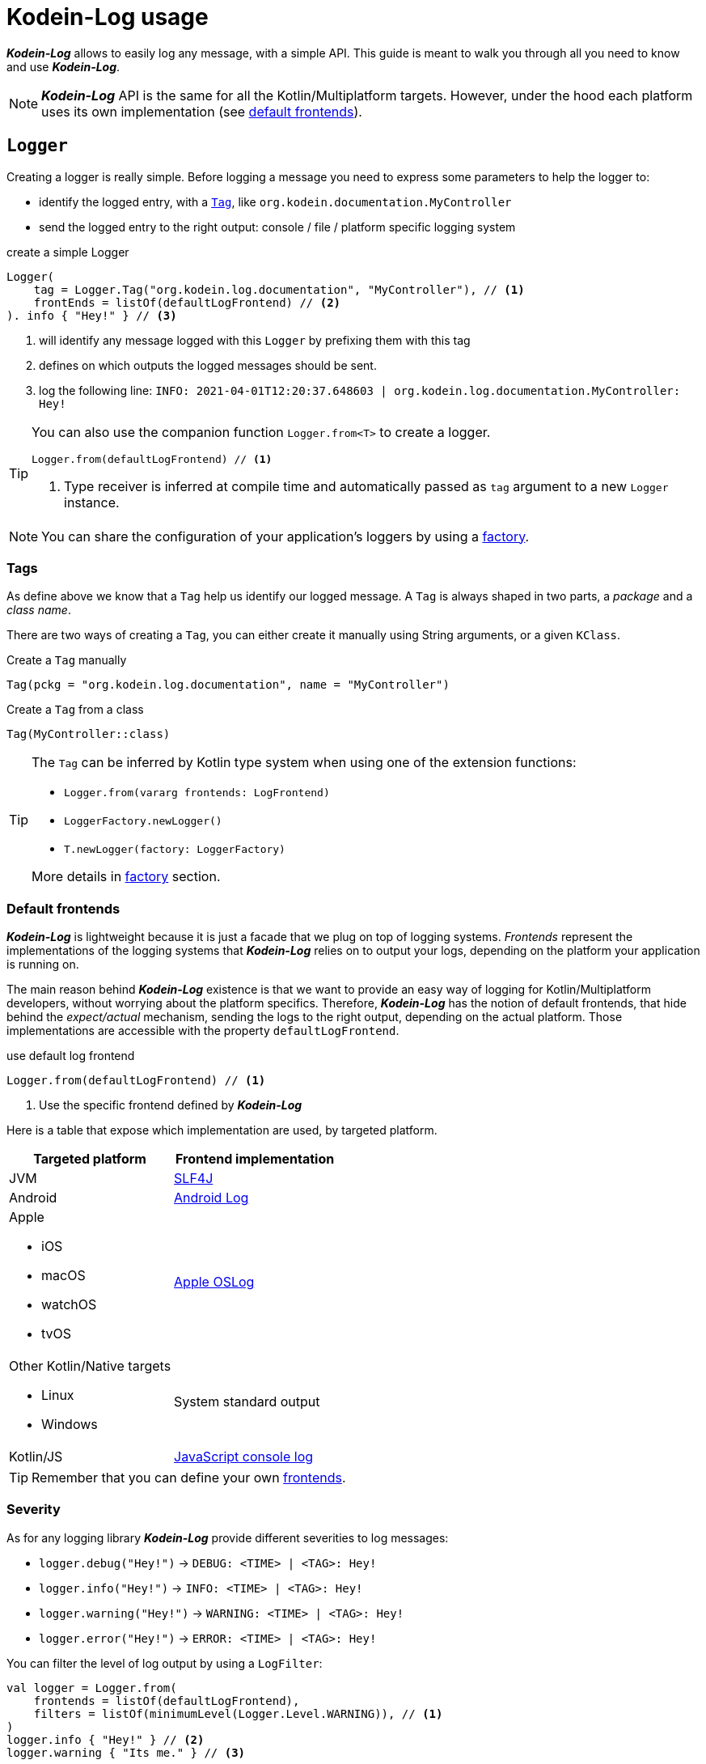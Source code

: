 = Kodein-Log usage

*_Kodein-Log_* allows to easily log any message, with a simple API.
This guide is meant to walk you through all you need to know and use *_Kodein-Log_*.

NOTE: *_Kodein-Log_* API is the same for all the Kotlin/Multiplatform targets.
      However, under the hood each platform uses its own implementation (see xref:default-frontends[default frontends]).

[[logger]]
== `Logger`

Creating a logger is really simple. Before logging a message you need to express some parameters to help the logger to:

- identify the logged entry, with a xref:tags[`Tag`], like `org.kodein.documentation.MyController`
- send the logged entry to the right output: console / file / platform specific logging system

[source,kotlin]
.create a simple Logger
----
Logger(
    tag = Logger.Tag("org.kodein.log.documentation", "MyController"), // <1>
    frontEnds = listOf(defaultLogFrontend) // <2>
). info { "Hey!" } // <3>
----
<1> will identify any message logged with this `Logger` by prefixing them with this tag
<2> defines on which outputs the logged messages should be sent.
<3> log the following line: `INFO: 2021-04-01T12:20:37.648603 | org.kodein.log.documentation.MyController: Hey!`

[TIP]
====
You can also use the companion function `Logger.from<T>` to create a logger.
[source,kotlin]
----
Logger.from(defaultLogFrontend) // <1>
----
<1> Type receiver is inferred at compile time and automatically passed as `tag` argument to a new `Logger` instance.
====

NOTE: You can share the configuration of your application's loggers by using a xref:logger-factory[factory].

[[tags]]
=== Tags

As define above we know that a `Tag` help us identify our logged message.
A `Tag` is always shaped in two parts, a _package_ and a _class name_.

There are two ways of creating a `Tag`, you can either create it manually using String arguments, or a given `KClass`.

[source,kotlin]
.Create a `Tag` manually
----
Tag(pckg = "org.kodein.log.documentation", name = "MyController")
----

[source,kotlin]
.Create a `Tag` from a class
----
Tag(MyController::class)
----

[TIP]
====
The `Tag` can be inferred by Kotlin type system when using one of the extension functions:

- `Logger.from(vararg frontends: LogFrontend)`
- `LoggerFactory.newLogger()`
- `T.newLogger(factory: LoggerFactory)`

More details in xref:logger-factory[factory] section.
====

[[default-frontends]]
=== Default frontends

*_Kodein-Log_* is lightweight because it is just a facade that we plug on top of logging systems.
_Frontends_ represent the implementations of the logging systems that *_Kodein-Log_* relies on to output your logs, depending on the platform your application is running on.

The main reason behind *_Kodein-Log_* existence is that we want to provide an easy way of logging for Kotlin/Multiplatform developers, without worrying about the platform specifics. Therefore, *_Kodein-Log_* has the notion of default frontends, that hide behind the _expect/actual_ mechanism, sending the logs to the right output, depending on the actual platform. Those implementations are accessible with the property `defaultLogFrontend`.

[source,kotlin]
.use default log frontend
----
Logger.from(defaultLogFrontend) // <1>
----
<1> Use the specific frontend defined by *_Kodein-Log_*

Here is a table that expose which implementation are used, by
targeted platform.

[cols="1*,1*^.^"]
|===
|Targeted platform ^.^|Frontend implementation

|JVM
|http://www.slf4j.org[SLF4J]

|Android
^.^|https://developer.android.com/reference/android/util/Log[Android Log]

a|Apple

- iOS
- macOS
- watchOS
- tvOS

^.^|https://developer.apple.com/documentation/oslog[Apple OSLog]

a|Other Kotlin/Native targets

- Linux
- Windows

^.^|System standard output

|Kotlin/JS
^.^|https://developer.mozilla.org/en-US/docs/Web/API/Console/log[JavaScript console log]
|===

TIP: Remember that you can define your own xref:advanced.adoc#custom-frontends[frontends].

[[severity]]
=== Severity

As for any logging library *_Kodein-Log_* provide different severities to log messages:

- `logger.debug("Hey!")` -> `DEBUG: <TIME> | <TAG>: Hey!`
- `logger.info("Hey!")` -> `INFO: <TIME> | <TAG>: Hey!`
- `logger.warning("Hey!")` -> `WARNING: <TIME> | <TAG>: Hey!`
- `logger.error("Hey!")` -> `ERROR: <TIME> | <TAG>: Hey!`

You can filter the level of log output by using a `LogFilter`:

[source,kotlin]
----
val logger = Logger.from(
    frontends = listOf(defaultLogFrontend),
    filters = listOf(minimumLevel(Logger.Level.WARNING)), // <1>
)
logger.info { "Hey!" } // <2>
logger.warning { "Its me." } // <3>

----
<1> define the minimum severity to `WARNING`
<2> WON'T be logged
<3> WILL be logged

[[logger-factory]]
== Share a configuration across your application's loggers

This section is for you if you intend to use *_Kodein-Log_* for more than one `Logger` using the same configuration.
Having multiple loggers with identical configuration in you codebase could end like in the following snippet:

[source,kotlin]
----
// MyController.kt
val ctrlLogger = Logger(Logger.Tag(MyController::class), listOf(defaultLogFrontend))
// MyRepository.kt
val repoLogger = Logger(Logger.Tag(MyRepository::class), listOf(defaultLogFrontend))
// ...
----

This can be easily fixed this by using a `LoggerFactory`.

[source,kotlin]
.Create a LoggerFactory with a shared configuration
----
val factory = LoggerFactory(listOf(defaultLogFrontend), /* filters = listOf(...), mappers = listOf(...) */ ) // <1>
//        or  LoggerFactory(defaultLogFrontend) // <1>
//        or  LoggerFactory.default // <2>
----
<1> You can use your own frontends, filters and mappers.
<2> Quick access to a LoggerFactory via the xref:default-frontends[defaultLogFrontend].

TIP: Like for the `Logger`, the `LoggerFactory` can work with multiple xref:default-frontends[frontends], xref:logfilter[filters] and xref:logmapper[mappers].

Then, you can create as many `Logger` as needed with the different `newLogger` functions.

[source,kotlin]
.Create a Logger from a LoggerFactory
----
        factory.newLogger(Logger.Tag(MyRepository::class)) // <1>
//  or  factory.newLogger(MyRepository::class) // <2>
//  or  factory.newLogger<MyRepository>() // <3>
/*  or
        class MyRepository(loggerFactory: LoggerFactory) {
            val logger = newLogger(loggerFactory) <4>
        }
*/
----
<1> Creates and passes a `Tag`.
<2> Uses a `KClass` that will be mapped as a `Tag`.
<3> Uses a type parameter, that will be mapped as a `Tag`.
<4> Type parameter is inferred by Kotlin at compile time and used to create a `Tag`.

[[logfilter]]
== Filter the log outputs

Sometimes you may need to control what message should or should not be logged.
In that regard we provide a simple API, `LogFilter`, that will help to either restrain some outputs, or even add some extra information.

You can use pre-package features or declare xref:custom-filter[custom filters].

=== Allow or block a list of tags / packages

To output only some messages, or just block some of them we can use the functions `allowList` or `bockList`.

[source,kotlin]
.Allow tags / packages
----
val allowList = allowList( // <1>
      listOf(Logger.Tag(String::class)), // <2>
      listOf("org.kodein.log"), // <3>
)
val factory = LoggerFactory(listOf(defaultLogFrontend), listOf(allowList)) // <4>

newLogger(factory).info { "Hey!" } // <5>
factory.newLogger<String>().warning { "I know a String." } // <5>
factory.newLogger<Int>().error { "I know an Int." } // <6>
----
<1> `allowList` will block every log but the ones that match the tag / package filters.
<2> Logs with the given tags can be sent to the log output.
<3> Logs with the given packages can be sent to the log output.
<4> Add the filter to a `LoggerFactory`
<5> Match the filters; WILL be logged
<6> Doesn't match the filters; WON'T be logged

.Output
   INFO: 2021-04-02T13:27:06.460152 | org.kodein.log.MyController: Hey!
WARNING: 2021-04-02T13:27:06.485639 | java.lang.String: I know a String.

[source,kotlin]
.Block tags / packages
----
val blockList = blockList( // <1>
      listOf(Logger.Tag(String::class)), // <2>
      listOf("org.kodein.log"), // <3>
)
val factory = LoggerFactory(listOf(defaultLogFrontend), listOf(blockList)) // <4>

newLogger(factory).info { "Hey!" } // <5>
factory.newLogger<String>().warning { "I know a String." } // <5>
factory.newLogger<Int>().error { "I know an Int." } // <6>
----
<1> `blockList` will allow every log but the ones that match the tag / package filters.
<2> Logs with the given tags won't be sent to the log output.
<3> Logs with the given packages won't be sent to the log output.
<4> Add the filter to a `LoggerFactory`
<5> Match the filters; WON'T be logged
<6> Doesn't match the filters; WILL be logged

.Output
  ERROR: 2021-04-02T13:28:54.201783 | java.lang.Integer: I know an Int.

WARNING: By filtering a `Tag` or a package, *_Kodein-Log_* might ignore WARNING and ERROR messages.

=== Adding the stacktrace for each log

WARNING: _In case of emergency: Break glass._

While debugging your application you might need some extra information to really understand what's going on.
Adding the filter `logStackTrace` to your logger configuration will print out the current stack trace that goes with EVERY logging message of your application. Even if it can appear as an handy feature, it is very sloooow! So you should not use is in production.

[source,kotlin]
----
val factory = LoggerFactory(listOf(defaultLogFrontend), listOf(logStackTrace)) // <1>
newLogger(factory).info { "Hey!" } // <2>
----
<1> Activate the `logStackTrace` filter.
<2> Prints "Hey!" with its accompanying stack trace.

.Output
   INFO: 2021-04-02T13:42:51.593390 | org.kodein.log.MyController: Hey!
                                      logStackTrace: org.kodein.log.filter.entry.StacktraceKt$logStackTrace$1.filter(stacktrace.kt:7)
org.kodein.log.Logger.createEntry(Logger.kt:52)
org.kodein.log.MyController.run(MyController.kt:51)
java.base/jdk.internal.reflect.NativeMethodAccessorImpl.invoke0(Native Method)
java.base/jdk.internal.reflect.NativeMethodAccessorImpl.invoke(NativeMethodAccessorImpl.java:62)
java.base/jdk.internal.reflect.DelegatingMethodAccessorImpl.invoke(DelegatingMethodAccessorImpl.java:43)
java.base/java.lang.reflect.Method.invoke(Method.java:566)
      [...]

IMPORTANT: This MUST NOT be used in production, its purpose is for debug only!

[[custom-filter]]
=== Create your own filters

If existing filters do not fit your needs you can create your own.
For example, let's create a filter that will ignore every log that match a certain `Tag`.

[source,kotlin]
.ignore every logging entry for tags that contains "Controller"
----
val controllerFilter = LogFilter { tag, entry ->  // <1>
    if (tag.name.contains("Controller")) null else entry
}

val factory = LoggerFactory(listOf(defaultLogFrontend), listOf(controllerFilter)) // <2>
factory.newLogger<MyController>().info { "Hey!" } // <3>
factory.newLogger<String>().warning { "It's me." } // <4>
----
<1> Create a LogFilter.
<2> Add the filter to the `LoggerFactory` configuraiton.
<3> WON'T be logged as the tag name contains "Controller".
<4> WILL be logged.

.Output
      WARNING: 2021-04-02T13:55:17.876630 | java.lang.String: It's me.

[[logmapper]]
== Transform the log outputs

In some cases we need to transform the outputs to reduce the load of the logs, add some extras, or even shrink some sensitive information.

=== Package shortener

We usally don't need to bloat our logs with an infinite chain of package names.
Let's take an example, where we don't shrink the package names.

[source,kotlin]
----
val factory = LoggerFactory(
    listOf(defaultLogFrontend),
)
factory.newLogger<MyController>().info { "Hey!" }
----

.This will output the following line
   INFO: 2021-04-02T14:56:22.145831 | org.kodein.log.MyController: Hey!

Considering our context, we clearly know that we are working on `org.kodein` libraries,
so we could reduce those package names, by keeping only the last one, `log`:

[source,kotlin]
.shrink every package names execpet the last one
----
val factory = LoggerFactory(
    listOf(defaultLogFrontend.withShortPackageKeepLast(1)),
)
factory.newLogger<MyController>().info { "Hey!" }
----

.Output
   INFO: 2021-04-02T14:57:41.825104 | o.k.log.MyController: Hey!

On the contrary you might want to drop only the first package names:

[source,kotlin]
.shrink only the first package name
----
val factory = LoggerFactory(
    listOf(defaultLogFrontend.withShortPackageShortenFirst(1)),
)
factory.newLogger<MyController>().info { "Hey!" }
----

.Output
   INFO: 2021-04-02T14:57:23.595224 | o.kodein.log.MyController: Hey!

Or, we also can reduce our logs by narrowing all the package names.

[source,kotlin]
.shrink every pacakge name
----
val factory = LoggerFactory(
    listOf(defaultLogFrontend.withShortPackages()),
)
factory.newLogger<MyController>().info { "Hey!" }
----

.Output
   INFO: 2021-04-02T14:56:50.371374 | o.k.l.MyController: Hey!

=== Prefix

If you work with multiple instances of a class, you might want to distinguish every instances by adding a prefix to its outputs.

[source,kotlin]
.adding a prefix in the log configuration
----
val factory = LoggerFactory(
    listOf(defaultLogFrontend.withShortPackage()),
    mappers = listOf(prefix("API 1 - ")) // <1>
)
factory.newLogger<MyController>().apply {
    info { "User says hello!" } // <2>
    debug { "User created secret key." } // <2>
}
----
<1> "API 1 - "  will be added as a prefix of each log
<2> will be prefixed

.Output
   INFO: 2021-04-02T14:53:56.599228 | o.k.l.MyController: API 1 - User says hello!
  DEBUG: 2021-04-02T14:53:56.630881 | o.k.l.MyController: API 1 - User created secret key.

=== Replace

This one is handy, as you can replace any `String` or any pattern in all your logs.
For example, you can avoid leaking secrets:

[source,kotlin]
----
val factory = LoggerFactory(
    listOf(defaultLogFrontend.withShortPackage()),
    mappers = listOf(replace("0123456789abcedf", "[SECRET]")) // <1>
)
factory.newLogger<MyController>().apply {
      info { "User says hello!" } // <2>
      debug { "User created secret key 0123456789abcedf." } // <3>
}
----
<1> the given password should be replace by a proper placeholder
<2> logged as usual
<3> actual secret will be replaced by "[SECRET]"

.Output
   INFO: 2021-04-02T14:51:19.343563 | o.k.l.MyController: User says hello!
  DEBUG: 2021-04-02T14:51:19.365966 | o.k.l.MyController: User created secret key [SECRET].

=== Create your own mappers

Again, if existing mappers does not work for you, you can create your own.
Here is an example of a secret mapper, that will hide a given list of secrets in the output logs:

[source,kotlin]
----
val secretMapper: (Collection<String>) -> LogMapper = { secrets ->
      LogMapper { _, _, message -> // <1>
          secrets.fold(message) { m, s ->
              m.replace(s, "******") // <2>
          }
      }
}

val factory = LoggerFactory(
    listOf(defaultLogFrontend.withShortPackage()),
    mappers = listOf(secretMapper(listOf("p4ssw0rd", "0123456789abcedf", "#12345#"))) // <3>
)
factory.newLogger<MyController>().apply {
    info { "User says hello!" } // <4>
    debug { "User created secret key 0123456789abcedf." } // <5>
    warning { "User changed secret key p4ssw0rd." } // <5>
    error { "User failed login with secret key #12345#." } // <5>
}
----
<1> create the `LogMapper`
<2> replace every secret by `******`
<3> apply the filter with a given list of secrets
<4> logged as usual
<5> every secrets are hidden (see output below)

.Output
   INFO: 2021-04-02T14:49:49.670548 | o.k.l.MyController: User says hello!
  DEBUG: 2021-04-02T14:49:49.693085 | o.k.l.MyController: User created secret key ******.
WARNING: 2021-04-02T14:49:49.693454 | o.k.l.MyController: User changed secret key ******.
  ERROR: 2021-04-02T14:49:49.694518 | o.k.l.MyController: User failed login with secret key ******.
